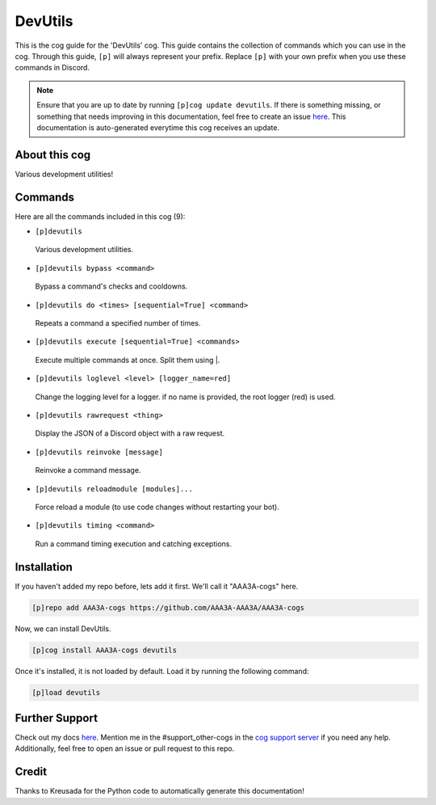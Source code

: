 .. _devutils:
========
DevUtils
========

This is the cog guide for the 'DevUtils' cog. This guide contains the collection of commands which you can use in the cog.
Through this guide, ``[p]`` will always represent your prefix. Replace ``[p]`` with your own prefix when you use these commands in Discord.

.. note::

    Ensure that you are up to date by running ``[p]cog update devutils``.
    If there is something missing, or something that needs improving in this documentation, feel free to create an issue `here <https://github.com/AAA3A-AAA3A/AAA3A-cogs/issues>`_.
    This documentation is auto-generated everytime this cog receives an update.

--------------
About this cog
--------------

Various development utilities!

--------
Commands
--------

Here are all the commands included in this cog (9):

* ``[p]devutils``
 Various development utilities.

* ``[p]devutils bypass <command>``
 Bypass a command's checks and cooldowns.

* ``[p]devutils do <times> [sequential=True] <command>``
 Repeats a command a specified number of times.

* ``[p]devutils execute [sequential=True] <commands>``
 Execute multiple commands at once. Split them using |.

* ``[p]devutils loglevel <level> [logger_name=red]``
 Change the logging level for a logger. if no name is provided, the root logger (red) is used.

* ``[p]devutils rawrequest <thing>``
 Display the JSON of a Discord object with a raw request.

* ``[p]devutils reinvoke [message]``
 Reinvoke a command message.

* ``[p]devutils reloadmodule [modules]...``
 Force reload a module (to use code changes without restarting your bot).

* ``[p]devutils timing <command>``
 Run a command timing execution and catching exceptions.

------------
Installation
------------

If you haven't added my repo before, lets add it first. We'll call it
"AAA3A-cogs" here.

.. code-block:: ini

    [p]repo add AAA3A-cogs https://github.com/AAA3A-AAA3A/AAA3A-cogs

Now, we can install DevUtils.

.. code-block:: ini

    [p]cog install AAA3A-cogs devutils

Once it's installed, it is not loaded by default. Load it by running the following command:

.. code-block:: ini

    [p]load devutils

---------------
Further Support
---------------

Check out my docs `here <https://aaa3a-cogs.readthedocs.io/en/latest/>`_.
Mention me in the #support_other-cogs in the `cog support server <https://discord.gg/GET4DVk>`_ if you need any help.
Additionally, feel free to open an issue or pull request to this repo.

------
Credit
------

Thanks to Kreusada for the Python code to automatically generate this documentation!

